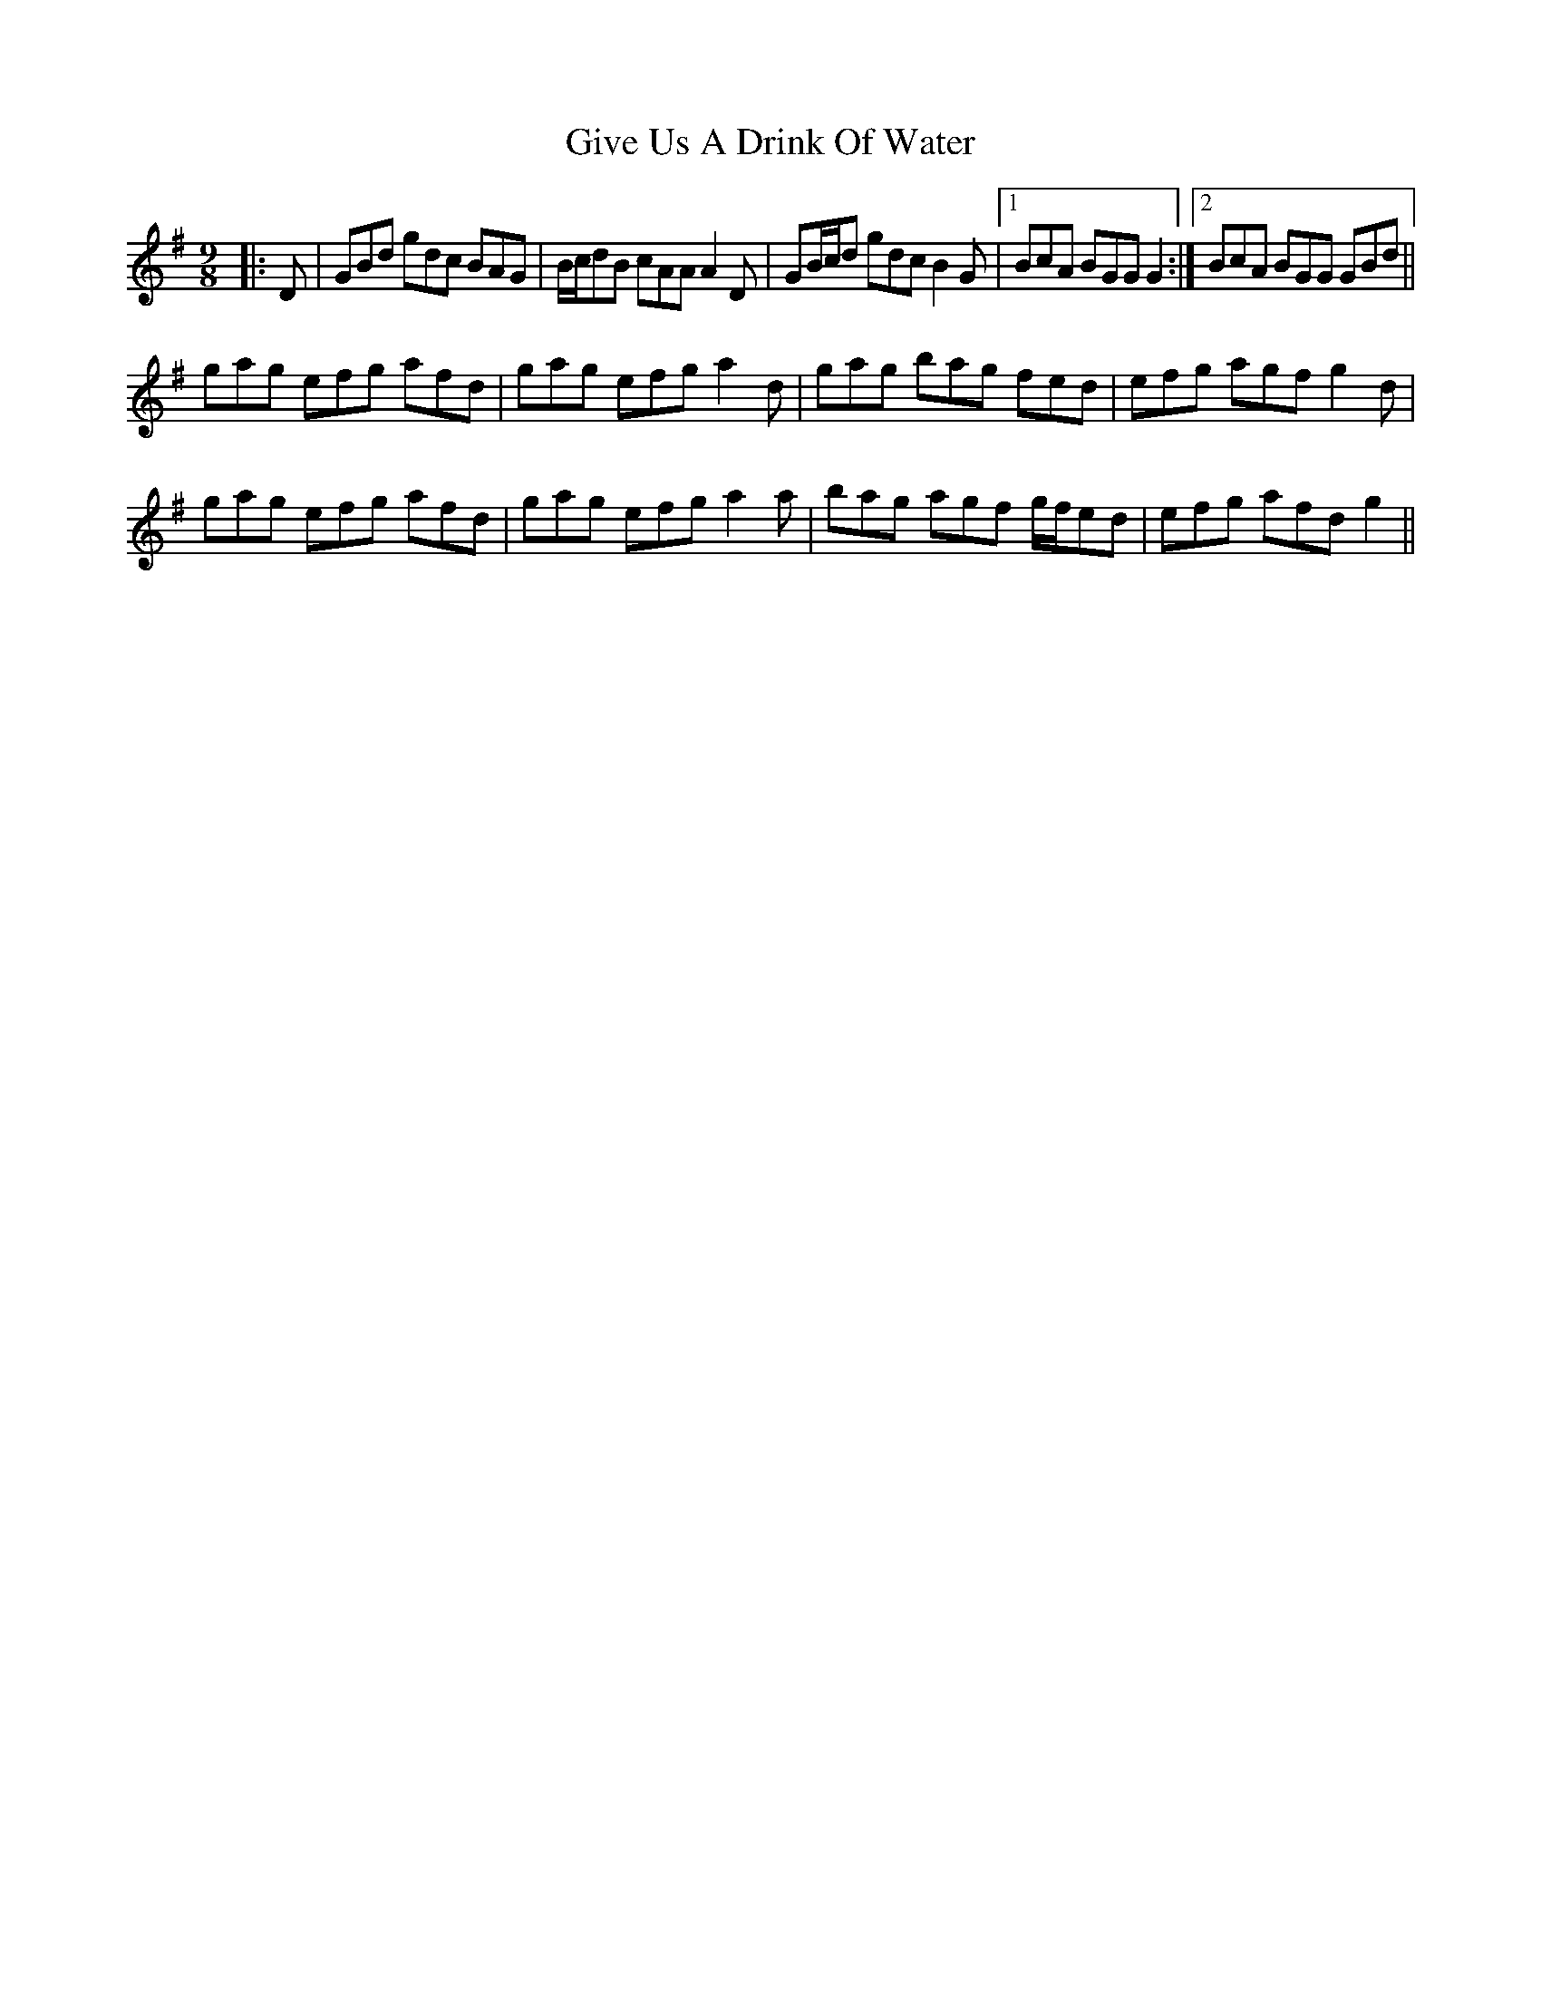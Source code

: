 X: 15320
T: Give Us A Drink Of Water
R: slip jig
M: 9/8
K: Gmajor
|:D|GBd gdc BAG|B/c/dB cAA A2 D|GB/c/d gdc B2 G|1 BcA BGG G2:|2 BcA BGG GBd||
gag efg afd|gag efg a2 d|gag bag fed|efg agf g2 d|
gag efg afd|gag efg a2 a|bag agf g/f/ed|efg afd g2||

